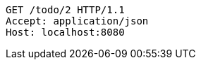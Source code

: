 [source,http,options="nowrap"]
----
GET /todo/2 HTTP/1.1
Accept: application/json
Host: localhost:8080

----